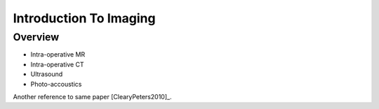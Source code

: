 .. _IntroductionToImaging:

Introduction To Imaging
=======================

Overview
--------

* Intra-operative MR
* Intra-operative CT
* Ultrasound
* Photo-accoustics

Another reference to same paper [ClearyPeters2010]_.
